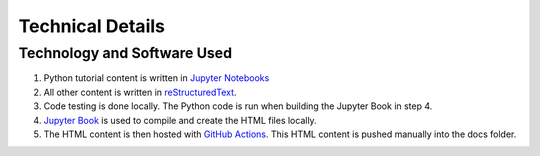 Technical Details
%%%%%%%%%%%%%%%%%%%%%

.. sectionauthor:: Vincent F. Scalfani <vfscalfani@ua.edu>

Technology and Software Used
*****************************

1. Python tutorial content is written in `Jupyter Notebooks`_
2. All other content is written in `reStructuredText`_.
3. Code testing is done locally. The Python code is run when building the Jupyter Book in step 4.
4. `Jupyter Book`_ is used to compile and create the HTML files locally.
5. The HTML content is then hosted with `GitHub Actions`_. This HTML content is pushed manually into the docs folder.

.. _Jupyter Notebooks: https://jupyter.org/
.. _reStructuredText: https://www.sphinx-doc.org/en/master/usage/restructuredtext/index.html
.. _Jupyter Book: https://jupyterbook.org/intro.html
.. _GitHub Actions: https://docs.github.com/en/actions


